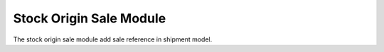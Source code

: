 Stock Origin Sale Module
########################

The stock origin sale module add sale reference in shipment model.
